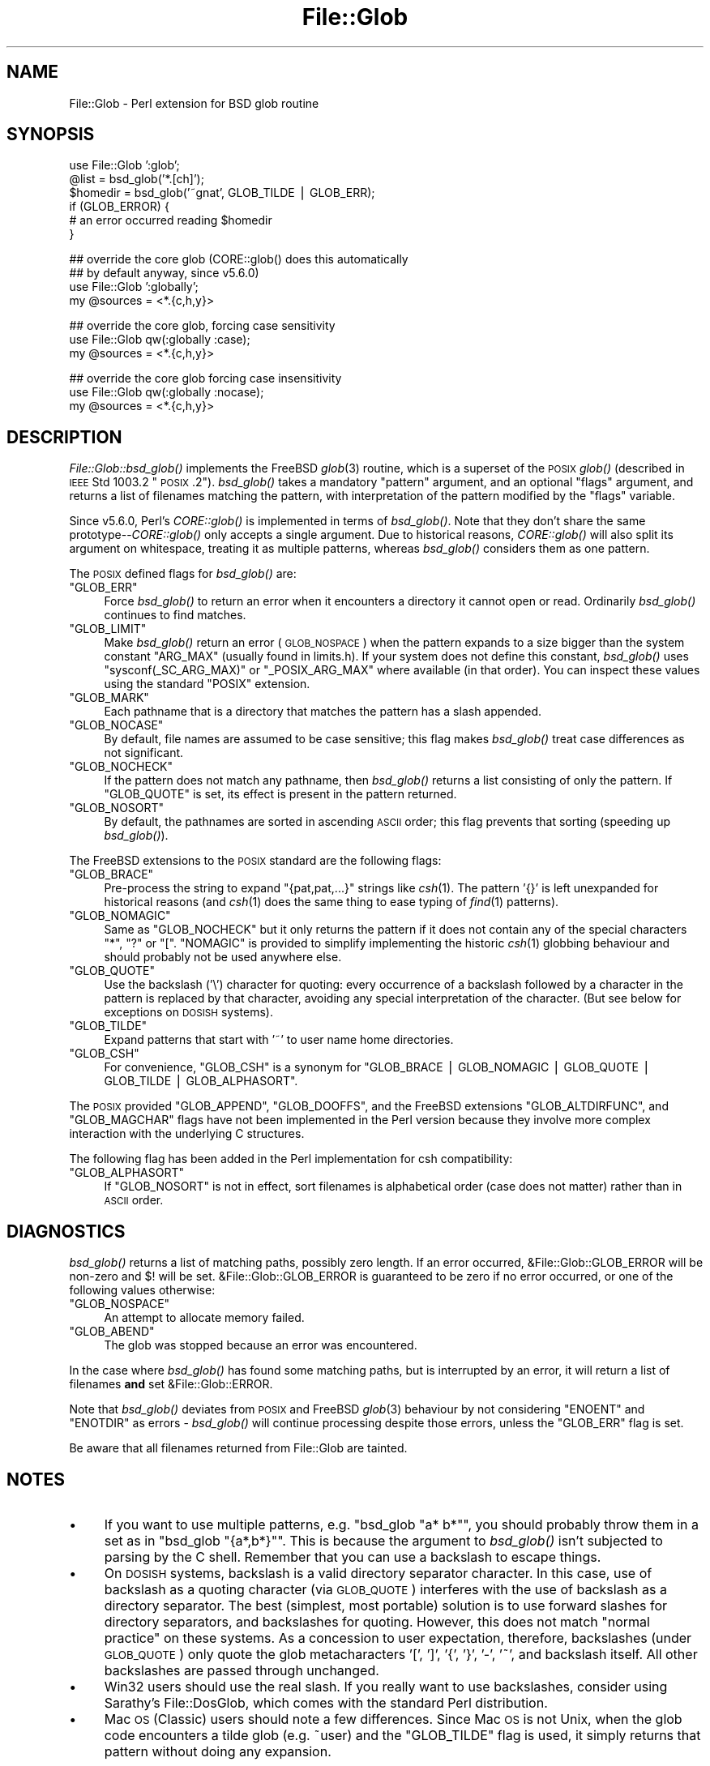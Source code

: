 .\" Automatically generated by Pod::Man v1.37, Pod::Parser v1.13
.\"
.\" Standard preamble:
.\" ========================================================================
.de Sh \" Subsection heading
.br
.if t .Sp
.ne 5
.PP
\fB\\$1\fR
.PP
..
.de Sp \" Vertical space (when we can't use .PP)
.if t .sp .5v
.if n .sp
..
.de Vb \" Begin verbatim text
.ft CW
.nf
.ne \\$1
..
.de Ve \" End verbatim text
.ft R
.fi
..
.\" Set up some character translations and predefined strings.  \*(-- will
.\" give an unbreakable dash, \*(PI will give pi, \*(L" will give a left
.\" double quote, and \*(R" will give a right double quote.  | will give a
.\" real vertical bar.  \*(C+ will give a nicer C++.  Capital omega is used to
.\" do unbreakable dashes and therefore won't be available.  \*(C` and \*(C'
.\" expand to `' in nroff, nothing in troff, for use with C<>.
.tr \(*W-|\(bv\*(Tr
.ds C+ C\v'-.1v'\h'-1p'\s-2+\h'-1p'+\s0\v'.1v'\h'-1p'
.ie n \{\
.    ds -- \(*W-
.    ds PI pi
.    if (\n(.H=4u)&(1m=24u) .ds -- \(*W\h'-12u'\(*W\h'-12u'-\" diablo 10 pitch
.    if (\n(.H=4u)&(1m=20u) .ds -- \(*W\h'-12u'\(*W\h'-8u'-\"  diablo 12 pitch
.    ds L" ""
.    ds R" ""
.    ds C` ""
.    ds C' ""
'br\}
.el\{\
.    ds -- \|\(em\|
.    ds PI \(*p
.    ds L" ``
.    ds R" ''
'br\}
.\"
.\" If the F register is turned on, we'll generate index entries on stderr for
.\" titles (.TH), headers (.SH), subsections (.Sh), items (.Ip), and index
.\" entries marked with X<> in POD.  Of course, you'll have to process the
.\" output yourself in some meaningful fashion.
.if \nF \{\
.    de IX
.    tm Index:\\$1\t\\n%\t"\\$2"
..
.    nr % 0
.    rr F
.\}
.\"
.\" For nroff, turn off justification.  Always turn off hyphenation; it makes
.\" way too many mistakes in technical documents.
.hy 0
.if n .na
.\"
.\" Accent mark definitions (@(#)ms.acc 1.5 88/02/08 SMI; from UCB 4.2).
.\" Fear.  Run.  Save yourself.  No user-serviceable parts.
.    \" fudge factors for nroff and troff
.if n \{\
.    ds #H 0
.    ds #V .8m
.    ds #F .3m
.    ds #[ \f1
.    ds #] \fP
.\}
.if t \{\
.    ds #H ((1u-(\\\\n(.fu%2u))*.13m)
.    ds #V .6m
.    ds #F 0
.    ds #[ \&
.    ds #] \&
.\}
.    \" simple accents for nroff and troff
.if n \{\
.    ds ' \&
.    ds ` \&
.    ds ^ \&
.    ds , \&
.    ds ~ ~
.    ds /
.\}
.if t \{\
.    ds ' \\k:\h'-(\\n(.wu*8/10-\*(#H)'\'\h"|\\n:u"
.    ds ` \\k:\h'-(\\n(.wu*8/10-\*(#H)'\`\h'|\\n:u'
.    ds ^ \\k:\h'-(\\n(.wu*10/11-\*(#H)'^\h'|\\n:u'
.    ds , \\k:\h'-(\\n(.wu*8/10)',\h'|\\n:u'
.    ds ~ \\k:\h'-(\\n(.wu-\*(#H-.1m)'~\h'|\\n:u'
.    ds / \\k:\h'-(\\n(.wu*8/10-\*(#H)'\z\(sl\h'|\\n:u'
.\}
.    \" troff and (daisy-wheel) nroff accents
.ds : \\k:\h'-(\\n(.wu*8/10-\*(#H+.1m+\*(#F)'\v'-\*(#V'\z.\h'.2m+\*(#F'.\h'|\\n:u'\v'\*(#V'
.ds 8 \h'\*(#H'\(*b\h'-\*(#H'
.ds o \\k:\h'-(\\n(.wu+\w'\(de'u-\*(#H)/2u'\v'-.3n'\*(#[\z\(de\v'.3n'\h'|\\n:u'\*(#]
.ds d- \h'\*(#H'\(pd\h'-\w'~'u'\v'-.25m'\f2\(hy\fP\v'.25m'\h'-\*(#H'
.ds D- D\\k:\h'-\w'D'u'\v'-.11m'\z\(hy\v'.11m'\h'|\\n:u'
.ds th \*(#[\v'.3m'\s+1I\s-1\v'-.3m'\h'-(\w'I'u*2/3)'\s-1o\s+1\*(#]
.ds Th \*(#[\s+2I\s-2\h'-\w'I'u*3/5'\v'-.3m'o\v'.3m'\*(#]
.ds ae a\h'-(\w'a'u*4/10)'e
.ds Ae A\h'-(\w'A'u*4/10)'E
.    \" corrections for vroff
.if v .ds ~ \\k:\h'-(\\n(.wu*9/10-\*(#H)'\s-2\u~\d\s+2\h'|\\n:u'
.if v .ds ^ \\k:\h'-(\\n(.wu*10/11-\*(#H)'\v'-.4m'^\v'.4m'\h'|\\n:u'
.    \" for low resolution devices (crt and lpr)
.if \n(.H>23 .if \n(.V>19 \
\{\
.    ds : e
.    ds 8 ss
.    ds o a
.    ds d- d\h'-1'\(ga
.    ds D- D\h'-1'\(hy
.    ds th \o'bp'
.    ds Th \o'LP'
.    ds ae ae
.    ds Ae AE
.\}
.rm #[ #] #H #V #F C
.\" ========================================================================
.\"
.IX Title "File::Glob 3"
.TH File::Glob 3 "2003-09-30" "perl v5.8.2" "Perl Programmers Reference Guide"
.SH "NAME"
File::Glob \- Perl extension for BSD glob routine
.SH "SYNOPSIS"
.IX Header "SYNOPSIS"
.Vb 6
\&  use File::Glob ':glob';
\&  @list = bsd_glob('*.[ch]');
\&  $homedir = bsd_glob('~gnat', GLOB_TILDE | GLOB_ERR);
\&  if (GLOB_ERROR) {
\&    # an error occurred reading $homedir
\&  }
.Ve
.PP
.Vb 4
\&  ## override the core glob (CORE::glob() does this automatically
\&  ## by default anyway, since v5.6.0)
\&  use File::Glob ':globally';
\&  my @sources = <*.{c,h,y}>
.Ve
.PP
.Vb 3
\&  ## override the core glob, forcing case sensitivity
\&  use File::Glob qw(:globally :case);
\&  my @sources = <*.{c,h,y}>
.Ve
.PP
.Vb 3
\&  ## override the core glob forcing case insensitivity
\&  use File::Glob qw(:globally :nocase);
\&  my @sources = <*.{c,h,y}>
.Ve
.SH "DESCRIPTION"
.IX Header "DESCRIPTION"
\&\fIFile::Glob::bsd_glob()\fR implements the FreeBSD \fIglob\fR\|(3) routine, which is
a superset of the \s-1POSIX\s0 \fIglob()\fR (described in \s-1IEEE\s0 Std 1003.2 \*(L"\s-1POSIX\s0.2\*(R").
\&\fIbsd_glob()\fR takes a mandatory \f(CW\*(C`pattern\*(C'\fR argument, and an optional
\&\f(CW\*(C`flags\*(C'\fR argument, and returns a list of filenames matching the
pattern, with interpretation of the pattern modified by the \f(CW\*(C`flags\*(C'\fR
variable.
.PP
Since v5.6.0, Perl's \fICORE::glob()\fR is implemented in terms of \fIbsd_glob()\fR.
Note that they don't share the same prototype\*(--\fICORE::glob()\fR only accepts
a single argument.  Due to historical reasons, \fICORE::glob()\fR will also
split its argument on whitespace, treating it as multiple patterns,
whereas \fIbsd_glob()\fR considers them as one pattern.
.PP
The \s-1POSIX\s0 defined flags for \fIbsd_glob()\fR are:
.ie n .IP """GLOB_ERR""" 4
.el .IP "\f(CWGLOB_ERR\fR" 4
.IX Item "GLOB_ERR"
Force \fIbsd_glob()\fR to return an error when it encounters a directory it
cannot open or read.  Ordinarily \fIbsd_glob()\fR continues to find matches.
.ie n .IP """GLOB_LIMIT""" 4
.el .IP "\f(CWGLOB_LIMIT\fR" 4
.IX Item "GLOB_LIMIT"
Make \fIbsd_glob()\fR return an error (\s-1GLOB_NOSPACE\s0) when the pattern expands
to a size bigger than the system constant \f(CW\*(C`ARG_MAX\*(C'\fR (usually found in
limits.h).  If your system does not define this constant, \fIbsd_glob()\fR uses
\&\f(CW\*(C`sysconf(_SC_ARG_MAX)\*(C'\fR or \f(CW\*(C`_POSIX_ARG_MAX\*(C'\fR where available (in that
order).  You can inspect these values using the standard \f(CW\*(C`POSIX\*(C'\fR
extension.
.ie n .IP """GLOB_MARK""" 4
.el .IP "\f(CWGLOB_MARK\fR" 4
.IX Item "GLOB_MARK"
Each pathname that is a directory that matches the pattern has a slash
appended.
.ie n .IP """GLOB_NOCASE""" 4
.el .IP "\f(CWGLOB_NOCASE\fR" 4
.IX Item "GLOB_NOCASE"
By default, file names are assumed to be case sensitive; this flag
makes \fIbsd_glob()\fR treat case differences as not significant.
.ie n .IP """GLOB_NOCHECK""" 4
.el .IP "\f(CWGLOB_NOCHECK\fR" 4
.IX Item "GLOB_NOCHECK"
If the pattern does not match any pathname, then \fIbsd_glob()\fR returns a list
consisting of only the pattern.  If \f(CW\*(C`GLOB_QUOTE\*(C'\fR is set, its effect
is present in the pattern returned.
.ie n .IP """GLOB_NOSORT""" 4
.el .IP "\f(CWGLOB_NOSORT\fR" 4
.IX Item "GLOB_NOSORT"
By default, the pathnames are sorted in ascending \s-1ASCII\s0 order; this
flag prevents that sorting (speeding up \fIbsd_glob()\fR).
.PP
The FreeBSD extensions to the \s-1POSIX\s0 standard are the following flags:
.ie n .IP """GLOB_BRACE""" 4
.el .IP "\f(CWGLOB_BRACE\fR" 4
.IX Item "GLOB_BRACE"
Pre-process the string to expand \f(CW\*(C`{pat,pat,...}\*(C'\fR strings like \fIcsh\fR\|(1).
The pattern '{}' is left unexpanded for historical reasons (and \fIcsh\fR\|(1)
does the same thing to ease typing of \fIfind\fR\|(1) patterns).
.ie n .IP """GLOB_NOMAGIC""" 4
.el .IP "\f(CWGLOB_NOMAGIC\fR" 4
.IX Item "GLOB_NOMAGIC"
Same as \f(CW\*(C`GLOB_NOCHECK\*(C'\fR but it only returns the pattern if it does not
contain any of the special characters \*(L"*\*(R", \*(L"?\*(R" or \*(L"[\*(R".  \f(CW\*(C`NOMAGIC\*(C'\fR is
provided to simplify implementing the historic \fIcsh\fR\|(1) globbing
behaviour and should probably not be used anywhere else.
.ie n .IP """GLOB_QUOTE""" 4
.el .IP "\f(CWGLOB_QUOTE\fR" 4
.IX Item "GLOB_QUOTE"
Use the backslash ('\e') character for quoting: every occurrence of a
backslash followed by a character in the pattern is replaced by that
character, avoiding any special interpretation of the character.
(But see below for exceptions on \s-1DOSISH\s0 systems).
.ie n .IP """GLOB_TILDE""" 4
.el .IP "\f(CWGLOB_TILDE\fR" 4
.IX Item "GLOB_TILDE"
Expand patterns that start with '~' to user name home directories.
.ie n .IP """GLOB_CSH""" 4
.el .IP "\f(CWGLOB_CSH\fR" 4
.IX Item "GLOB_CSH"
For convenience, \f(CW\*(C`GLOB_CSH\*(C'\fR is a synonym for
\&\f(CW\*(C`GLOB_BRACE | GLOB_NOMAGIC | GLOB_QUOTE | GLOB_TILDE | GLOB_ALPHASORT\*(C'\fR.
.PP
The \s-1POSIX\s0 provided \f(CW\*(C`GLOB_APPEND\*(C'\fR, \f(CW\*(C`GLOB_DOOFFS\*(C'\fR, and the FreeBSD
extensions \f(CW\*(C`GLOB_ALTDIRFUNC\*(C'\fR, and \f(CW\*(C`GLOB_MAGCHAR\*(C'\fR flags have not been
implemented in the Perl version because they involve more complex
interaction with the underlying C structures.
.PP
The following flag has been added in the Perl implementation for
csh compatibility:
.ie n .IP """GLOB_ALPHASORT""" 4
.el .IP "\f(CWGLOB_ALPHASORT\fR" 4
.IX Item "GLOB_ALPHASORT"
If \f(CW\*(C`GLOB_NOSORT\*(C'\fR is not in effect, sort filenames is alphabetical
order (case does not matter) rather than in \s-1ASCII\s0 order.
.SH "DIAGNOSTICS"
.IX Header "DIAGNOSTICS"
\&\fIbsd_glob()\fR returns a list of matching paths, possibly zero length.  If an
error occurred, &File::Glob::GLOB_ERROR will be non-zero and \f(CW$!\fR will be
set.  &File::Glob::GLOB_ERROR is guaranteed to be zero if no error occurred,
or one of the following values otherwise:
.ie n .IP """GLOB_NOSPACE""" 4
.el .IP "\f(CWGLOB_NOSPACE\fR" 4
.IX Item "GLOB_NOSPACE"
An attempt to allocate memory failed.
.ie n .IP """GLOB_ABEND""" 4
.el .IP "\f(CWGLOB_ABEND\fR" 4
.IX Item "GLOB_ABEND"
The glob was stopped because an error was encountered.
.PP
In the case where \fIbsd_glob()\fR has found some matching paths, but is
interrupted by an error, it will return a list of filenames \fBand\fR
set &File::Glob::ERROR.
.PP
Note that \fIbsd_glob()\fR deviates from \s-1POSIX\s0 and FreeBSD \fIglob\fR\|(3) behaviour
by not considering \f(CW\*(C`ENOENT\*(C'\fR and \f(CW\*(C`ENOTDIR\*(C'\fR as errors \- \fIbsd_glob()\fR will
continue processing despite those errors, unless the \f(CW\*(C`GLOB_ERR\*(C'\fR flag is
set.
.PP
Be aware that all filenames returned from File::Glob are tainted.
.SH "NOTES"
.IX Header "NOTES"
.IP "\(bu" 4
If you want to use multiple patterns, e.g. \f(CW\*(C`bsd_glob "a* b*"\*(C'\fR, you should
probably throw them in a set as in \f(CW\*(C`bsd_glob "{a*,b*}"\*(C'\fR.  This is because
the argument to \fIbsd_glob()\fR isn't subjected to parsing by the C shell.
Remember that you can use a backslash to escape things.
.IP "\(bu" 4
On \s-1DOSISH\s0 systems, backslash is a valid directory separator character.
In this case, use of backslash as a quoting character (via \s-1GLOB_QUOTE\s0)
interferes with the use of backslash as a directory separator. The
best (simplest, most portable) solution is to use forward slashes for
directory separators, and backslashes for quoting. However, this does
not match \*(L"normal practice\*(R" on these systems. As a concession to user
expectation, therefore, backslashes (under \s-1GLOB_QUOTE\s0) only quote the
glob metacharacters '[', ']', '{', '}', '\-', '~', and backslash itself.
All other backslashes are passed through unchanged.
.IP "\(bu" 4
Win32 users should use the real slash.  If you really want to use
backslashes, consider using Sarathy's File::DosGlob, which comes with
the standard Perl distribution.
.IP "\(bu" 4
Mac \s-1OS\s0 (Classic) users should note a few differences. Since
Mac \s-1OS\s0 is not Unix, when the glob code encounters a tilde glob (e.g.
~user) and the \f(CW\*(C`GLOB_TILDE\*(C'\fR flag is used, it simply returns that
pattern without doing any expansion.
.Sp
Glob on Mac \s-1OS\s0 is case-insensitive by default (if you don't use any
flags). If you specify any flags at all and still want glob
to be case\-insensitive, you must include \f(CW\*(C`GLOB_NOCASE\*(C'\fR in the flags.
.Sp
The path separator is ':' (aka colon), not '/' (aka slash). Mac \s-1OS\s0 users
should be careful about specifying relative pathnames. While a full path
always begins with a volume name, a relative pathname should always
begin with a ':'.  If specifying a volume name only, a trailing ':' is
required.
.Sp
The specification of pathnames in glob patterns adheres to the usual Mac
\&\s-1OS\s0 conventions: The path separator is a colon ':', not a slash '/'. A
full path always begins with a volume name. A relative pathname on Mac
\&\s-1OS\s0 must always begin with a ':', except when specifying a file or
directory name in the current working directory, where the leading colon
is optional. If specifying a volume name only, a trailing ':' is
required. Due to these rules, a glob like <*:> will find all
mounted volumes, while a glob like <*> or <:*> will find
all files and directories in the current directory.
.Sp
Note that updirs in the glob pattern are resolved before the matching begins,
i.e. a pattern like \*(L"*HD:t?p::a*\*(R" will be matched as \*(L"*HD:a*\*(R". Note also,
that a single trailing ':' in the pattern is ignored (unless it's a volume
name pattern like \*(L"*HD:\*(R"), i.e. a glob like <:*:> will find both
directories \fIand\fR files (and not, as one might expect, only directories).
You can, however, use the \f(CW\*(C`GLOB_MARK\*(C'\fR flag to distinguish (without a file
test) directory names from file names.
.Sp
If the \f(CW\*(C`GLOB_MARK\*(C'\fR flag is set, all directory paths will have a ':' appended.
Since a directory like 'lib:' is \fInot\fR a valid \fIrelative\fR path on Mac \s-1OS\s0,
both a leading and a trailing colon will be added, when the directory name in
question doesn't contain any colons (e.g. 'lib' becomes ':lib:').
.SH "AUTHOR"
.IX Header "AUTHOR"
The Perl interface was written by Nathan Torkington <gnat@frii.com>,
and is released under the artistic license.  Further modifications were
made by Greg Bacon <gbacon@cs.uah.edu>, Gurusamy Sarathy
<gsar@activestate.com>, and Thomas Wegner
<wegner_thomas@yahoo.com>.  The C glob code has the
following copyright:
.PP
.Vb 2
\&    Copyright (c) 1989, 1993 The Regents of the University of California.
\&    All rights reserved.
.Ve
.PP
.Vb 2
\&    This code is derived from software contributed to Berkeley by
\&    Guido van Rossum.
.Ve
.PP
.Vb 3
\&    Redistribution and use in source and binary forms, with or without
\&    modification, are permitted provided that the following conditions
\&    are met:
.Ve
.PP
.Vb 8
\&    1. Redistributions of source code must retain the above copyright
\&       notice, this list of conditions and the following disclaimer.
\&    2. Redistributions in binary form must reproduce the above copyright
\&       notice, this list of conditions and the following disclaimer in the
\&       documentation and/or other materials provided with the distribution.
\&    3. Neither the name of the University nor the names of its contributors
\&       may be used to endorse or promote products derived from this software
\&       without specific prior written permission.
.Ve
.PP
.Vb 11
\&    THIS SOFTWARE IS PROVIDED BY THE REGENTS AND CONTRIBUTORS ``AS IS'' AND
\&    ANY EXPRESS OR IMPLIED WARRANTIES, INCLUDING, BUT NOT LIMITED TO, THE
\&    IMPLIED WARRANTIES OF MERCHANTABILITY AND FITNESS FOR A PARTICULAR PURPOSE
\&    ARE DISCLAIMED.  IN NO EVENT SHALL THE REGENTS OR CONTRIBUTORS BE LIABLE
\&    FOR ANY DIRECT, INDIRECT, INCIDENTAL, SPECIAL, EXEMPLARY, OR CONSEQUENTIAL
\&    DAMAGES (INCLUDING, BUT NOT LIMITED TO, PROCUREMENT OF SUBSTITUTE GOODS
\&    OR SERVICES; LOSS OF USE, DATA, OR PROFITS; OR BUSINESS INTERRUPTION)
\&    HOWEVER CAUSED AND ON ANY THEORY OF LIABILITY, WHETHER IN CONTRACT, STRICT
\&    LIABILITY, OR TORT (INCLUDING NEGLIGENCE OR OTHERWISE) ARISING IN ANY WAY
\&    OUT OF THE USE OF THIS SOFTWARE, EVEN IF ADVISED OF THE POSSIBILITY OF
\&    SUCH DAMAGE.
.Ve
